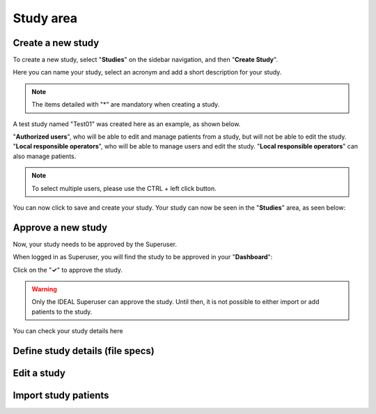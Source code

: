 Study area
####################

Create a new study
********************

To create a new study, select "**Studies**" on the sidebar navigation, and then "**Create Study**".

Here you can name your study, select an acronym and add a short description for your study.

.. note::
   The items detailed with "*" are mandatory when creating a study.

A test study named "Test01" was created here as an example, as shown below.

.. image:: StudyTestCreated.png
   :width: 600

"**Authorized users**", who will be able to edit and manage patients from a study, but will not be able to edit the study.
"**Local responsible operators**", who will be able to manage users and edit the study.  "**Local responsible operators**" can also manage patients.

.. image:: UsersStudySelect.png

.. note::
   To select multiple users, please use the CTRL + left click button.

You can now click to save and create your study. Your study can now be seen in the "**Studies**" area, as seen below:

.. image:: WaitForSuperuser.png

Approve a new study
********************

Now, your study needs to be approved by the Superuser.

When logged in as Superuser, you will find the study to be approved in your "**Dashboard**":

.. image:: StudyApprovalSuperuser

Click on the "**✓**" to approve the study.

.. warning:: Only the IDEAL Superuser can approve the study. Until then, it is not possible to either import or add patients to the study.

 

You can check your study details here





Define study details (file specs)
***********************************

Edit a study
********************

Import study patients
***********************
